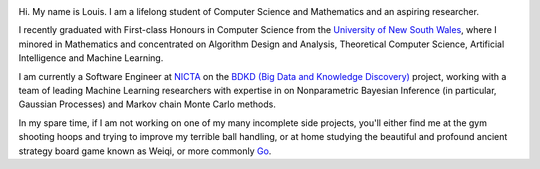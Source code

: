 .. title: About
.. slug: about
.. date: 2015-04-02 00:35:56 UTC+11:00
.. tags: 
.. category: 
.. link: 
.. description: 
.. type: text

.. image:: http://www.gravatar.com/avatar/3a282cbe067184bb333ee4010a29db19?s=150
   :align: right
   :class: img-circle

Hi. My name is Louis. I am a lifelong student of Computer Science and 
Mathematics and an aspiring researcher.

I recently graduated with First-class Honours in Computer Science from the 
`University of New South Wales`_, where I minored in Mathematics and 
concentrated on Algorithm Design and Analysis, Theoretical Computer Science, 
Artificial Intelligence and Machine Learning.

I am currently a Software Engineer at `NICTA`_ on the `BDKD (Big Data and 
Knowledge Discovery)`_ project, working with a team of leading Machine 
Learning researchers with expertise in on Nonparametric Bayesian Inference (in 
particular, Gaussian Processes) and Markov chain Monte Carlo methods.

In my spare time, if I am not working on one of my many incomplete side 
projects, you'll either find me at the gym shooting hoops and trying to 
improve my terrible ball handling, or at home studying the beautiful and 
profound ancient strategy board game known as Weiqi, or more commonly `Go`_.

.. _`BDKD (Big Data and Knowledge Discovery)`: http://www.sief.org.au/FundingActivities/RP/BigData.html
.. _`University of New South Wales`: http://www.cse.unsw.edu.au
.. _`CSIRO`: http://www.csiro.au/
.. _`NICTA`: http://www.nicta.com.au
.. _`Data61`: http://www.csiro.au/en/Research/D61
.. _`Go`: http://senseis.xmp.net/?Go

..  My current research interests are

    * Algorithm / Data Structure Design and Analysis 
    * Machine Learning / Statistics / Data Mining
    * Artificial Intelligence
    * Discrete Mathematics
    * Combinatorial Optimization
    * Computability Theory
    * Complexity Theory

    .. admonition:: Disclaimer

       The views expressed here are my own and do not reflect those of my employer.

    .. pull-quote::
        
       Research is what I'm doing when I don't know what I'm doing.    

       -- Wernher von Braun

    On the less theoretical CS aspect of things, I am a full-stack software engineer, 
    with experience in

    * Server administration, virtualization, networking, and hosting environments 
      (e.g. Amazon EC2, Heroku, DigitalOcean)
    * Database administration (PostgreSQL, MongoDB) 
    * Database design / Data modeling
    * Web application frameworks (e.g. Django, Flask) / RESTful APIs
    * User Interface (HTML5, CSS3, Javascript, etc.)
      
      - Data Visualization (D3.js, Google Charts, HighCharts JS)

    I am highly effective in Python, and use it regularly for such things as

    * Numerical analysis / scientific computing - (numpy, scipy, matplotlib, IPython[Notebook], scikit-learn)
    * Web data extraction (web scraping/crawling) - (Scrapy + lxml, requests + BeautifulSoup)
    * Network analysis - (NetworkX)
    * *Solving almost any other type of problem*

    Nowadays, though I generally use high-level programming languages such as Python, C++, 
    Java and Haskell, I worked almost exclusively in my earlier days with programming 
    languages such as C and assembly (AVR), for low-level applications such as programming 
    microprocessors (Atmel AVR) or implementing the filesystem and virtual memory for an 
    (educational) operating system (OS/161).
